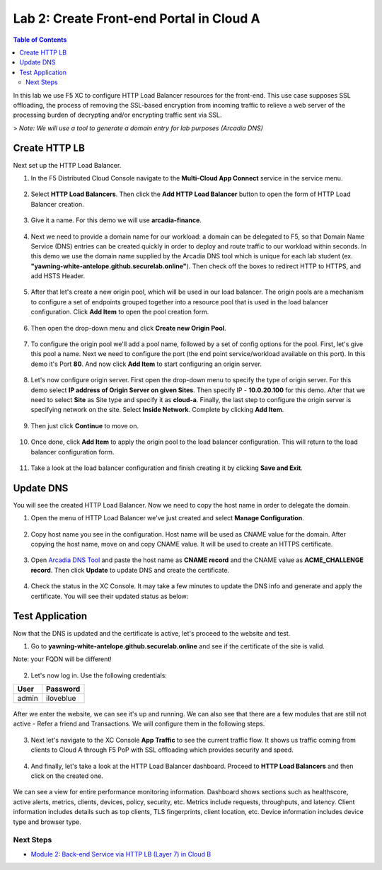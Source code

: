 Lab 2: Create Front-end Portal in Cloud A
=========================================

.. contents:: Table of Contents

In this lab we use F5 XC to configure HTTP Load Balancer resources for the front-end. This use case supposes SSL offloading, the process of removing the SSL-based encryption from incoming traffic to relieve a web server of the processing burden of decrypting and/or encrypting traffic sent via SSL.

> *Note: We will use a tool to generate a domain entry for lab purposes (Arcadia DNS)*

.. figure:: ../assets/ssl-offload.png

Create HTTP LB
~~~~~~~~~~~~~~~

Next set up the HTTP Load Balancer.

1. In the F5 Distributed Cloud Console navigate to the **Multi-Cloud App Connect** service in the service menu.

.. figure:: ../assets/open_lb.png

2. Select **HTTP Load Balancers**. Then click the **Add HTTP Load Balancer** button to open the form of HTTP Load Balancer creation.

.. figure:: ../assets/create_cloud_a_lb.png

3. Give it a name. For this demo we will use **arcadia-finance**.

.. figure:: ../assets/cloud_a_lb_metadata.png

4. Next we need to provide a domain name for our workload: a domain can be delegated to F5, so that Domain Name Service (DNS) entries can be created quickly in order to deploy and route traffic to our workload within seconds. In this demo we use the domain name supplied by the Arcadia DNS tool which is unique for each lab student (ex. **"yawning-white-antelope.github.securelab.online"**). Then check off the boxes to redirect HTTP to HTTPS, and add HSTS Header.

.. figure:: ../assets/cloud_a_lb_domains.png

5. After that let's create a new origin pool, which will be used in our load balancer. The origin pools are a mechanism to configure a set of endpoints grouped together into a resource pool that is used in the load balancer configuration. Click **Add Item** to open the pool creation form.

.. figure:: ../assets/cloud_a_lb_origins.png

6. Then open the drop-down menu and click **Create new Origin Pool**.

.. figure:: ../assets/cloud_a_lb_create_origin.png

7. To configure the origin pool we'll add a pool name, followed by a set of config options for the pool. First, let's give this pool a name. Next we need to configure the port (the end point service/workload available on this port). In this demo it's Port **80**. And now click **Add Item** to start configuring an origin server.

.. figure:: ../assets/cloud_a_lb_origin_details.png

8. Let's now configure origin server. First open the drop-down menu to specify the type of origin server. For this demo select **IP address of Origin Server on given Sites**. Then specify IP - **10.0.20.100** for this demo. After that we need to select **Site** as Site type and specify it as **cloud-a**. Finally, the last step to configure the origin server is specifying network on the site. Select **Inside Network**. Complete by clicking **Add Item**.

.. figure:: ../assets/cloud_a_lb_origin_server.png

9. Then just click **Continue** to move on.

.. figure:: ../assets/cloud_a_lb_origin_details_save.png

10. Once done, click **Add Item** to apply the origin pool to the load balancer configuration. This will return to the load balancer configuration form.

.. figure:: ../assets/cloud_a_lb_origin_save.png

11. Take a look at the load balancer configuration and finish creating it by clicking **Save and Exit**.

.. figure:: ../assets/cloud_a_lb_save.png

Update DNS
~~~~~~~~~~~~

You will see the created HTTP Load Balancer. Now we need to copy the host name in order to delegate the domain.

1. Open the menu of HTTP Load Balancer we've just created and select **Manage Configuration**.  

.. figure:: ../assets/cloud_a_lb_dns_open.png

2. Copy host name you see in the configuration. Host name will be used as CNAME value for the domain. After copying the host name, move on and copy CNAME value. It will be used to create an HTTPS certificate. 

.. figure:: ../assets/cloud_a_lb_dns_details.png

3. Open `Arcadia DNS Tool <https://tool.xc-mcn.securelab.online>`_ and paste the host name as **CNAME record** and the CNAME value as **ACME_CHALLENGE record**. Then click **Update** to update DNS and create the certificate. 

.. figure:: ../assets/cloud_a_lb_tool_update.png

4. Check the status in the XC Console. It may take a few minutes to update the DNS info and generate and apply the certificate. You will see their updated status as below:

.. figure:: ../assets/cloud_a_lb_dns_valid.png

Test Application
~~~~~~~~~~~~~~~~~

Now that the DNS is updated and the certificate is active, let's proceed to the website and test.

1. Go to **yawning-white-antelope.github.securelab.online** and see if the certificate of the site is valid. 

Note: your FQDN will be different!

.. figure:: ../assets/cloud_a_lb_website.png

2. Let's now log in. Use the following credentials:

======  =========
User    Password
======  =========
admin   iloveblue
======  =========

.. figure:: ../assets/cloud_a_lb_website_login.png

After we enter the website, we can see it's up and running. We can also see that there are a few modules that are still not active - Refer a friend and Transactions. We will configure them in the following steps.

.. figure:: ../assets/cloud_a_lb_website_sections.png

3. Next let's navigate to the XC Console **App Traffic** to see the current traffic flow. It shows us traffic coming from clients to Cloud A through F5 PoP with SSL offloading which provides security and speed.  

.. figure:: ../assets/app_traffic_1.png

4. And finally, let's take a look at the HTTP Load Balancer dashboard. Proceed to **HTTP Load Balancers** and then click on the created one. 

.. figure:: ../assets/app_traffic_2.png

We can see a view for entire performance monitoring information. Dashboard shows sections such as healthscore, active alerts, metrics, clients, devices, policy, security, etc. Metrics include requests, throughputs, and latency. Client information includes details such as top clients, TLS fingerprints, client location, etc.
Device information includes device type and browser type. 

.. figure:: ../assets/app_traffic_3.png

Next Steps
##########

- `Module 2: Back-end Service via HTTP LB (Layer 7) in Cloud B <../module2>`_
